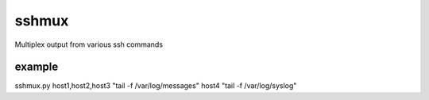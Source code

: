 =========
sshmux
=========

Multiplex output from various ssh commands

------
example
------

sshmux.py host1,host2,host3 "tail -f /var/log/messages" host4 "tail -f /var/log/syslog"


